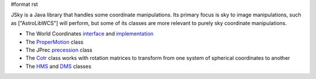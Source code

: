 #format rst

JSky is a Java library that handles some coordinate manipulations. Its primary focus is sky to image manipulations, such as ["AstroLibWCS"] will perform, but some of its classes are more relevant to purely sky coordinate manipulations.

- The World Coordinates `interface <ftp://ftp.eso.org/pub/archive/jsky/javadoc/jsky/coords/WorldCoordinates.html>`_ and `implementation <ftp://ftp.eso.org/pub/archive/jsky/javadoc/jsky/coords/WorldCoords.html>`_

- The `ProperMotion <ftp://ftp.eso.org/pub/archive/jsky/javadoc/jsky/science/ProperMotion.html>`_ class

- The JPrec `precession <ftp://ftp.eso.org/pub/archive/jsky/javadoc/jsky/coords/JPrec.html>`_ class

- The `Cotr <ftp://ftp.eso.org/pub/archive/jsky/javadoc/jsky/coords/Cotr.html>`_ class works with rotation matrices to transform from one system of spherical coordinates to another

- The `HMS <ftp://ftp.eso.org/pub/archive/jsky/javadoc/jsky/coords/HMS.html>`_ and `DMS <ftp://ftp.eso.org/pub/archive/jsky/javadoc/jsky/coords/DMS.html>`_ classes

.. ############################################################################

.. _ProperMotion: ../ProperMotion

